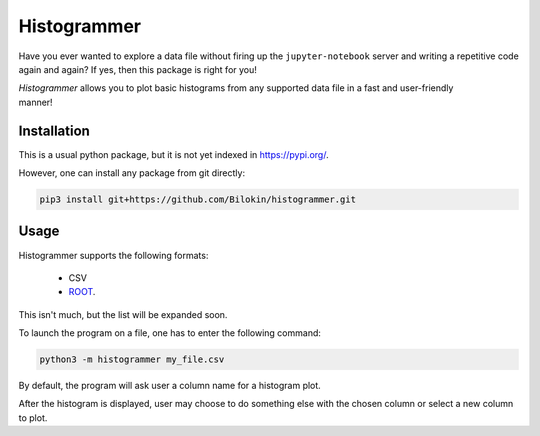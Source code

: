 Histogrammer
============
Have you ever wanted to explore a data file without 
firing up the ``jupyter-notebook`` server and writing a 
repetitive code again and again?
If yes, then this package is right for you!


.. figure:: doc/images/Example.png
   :align: right
   :scale: 10

*Histogrammer* allows you to plot basic histograms from any supported data file 
in a fast and user-friendly manner!


Installation
------------

This is a usual python package, but it is not yet indexed in https://pypi.org/. 

However, one can install any package from git directly:

.. code-block:: bash

  pip3 install git+https://github.com/Bilokin/histogrammer.git

Usage
-----

Histogrammer supports the following formats:

 * CSV
 * `ROOT <https://www.root.cern/>`_.

This isn't much, but the list will be expanded soon.

To launch the program on a file, one has to enter the following command:

.. code-block:: bash

  python3 -m histogrammer my_file.csv

By default, the program will ask user a column name for a histogram plot.

After the histogram is displayed, user may choose to do something else with the chosen column or select a new column to plot.
